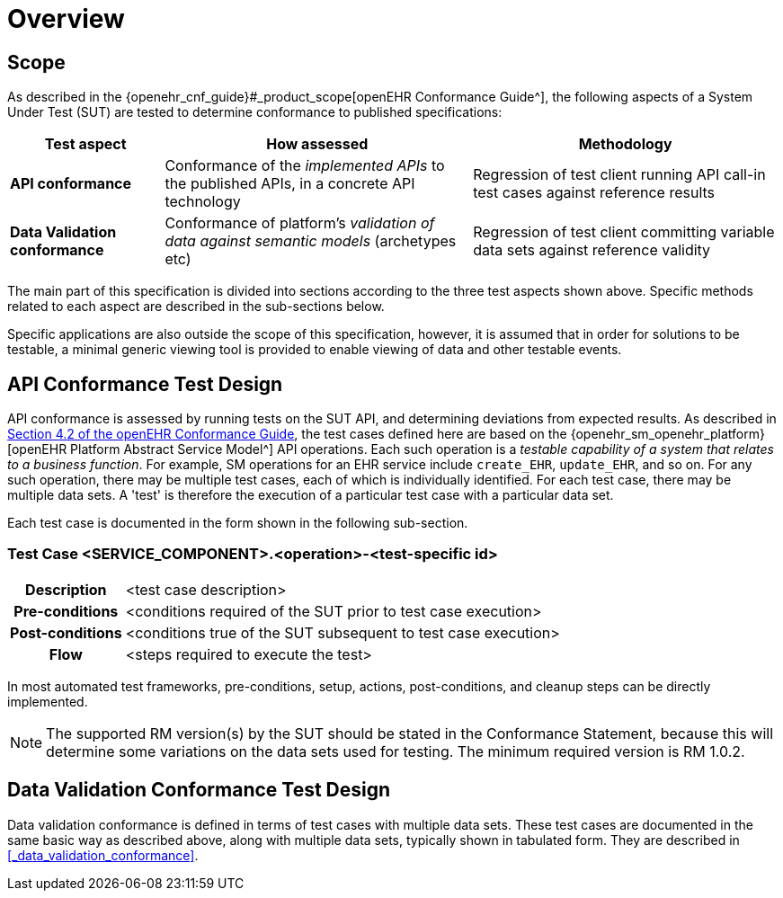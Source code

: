 = Overview

== Scope

As described in the {openehr_cnf_guide}#_product_scope[openEHR Conformance Guide^], the following aspects of a System Under Test (SUT) are tested to determine conformance to published specifications:

[cols="1,2,2", options="header"]
|===

|Test aspect
|How assessed
|Methodology

|*API conformance*
|Conformance of the _implemented APIs_ to the published APIs, in a concrete API technology
|Regression of test client running API call-in test cases against reference results

|*Data Validation conformance*
|Conformance of platform's _validation of data against semantic models_ (archetypes etc)
|Regression of test client committing variable data sets against reference validity

|===

The main part of this specification is divided into sections according to the three test aspects shown above. Specific methods related to each aspect are described in the sub-sections below.

Specific applications are also outside the scope of this specification, however, it is assumed that in order for solutions to be testable, a minimal generic viewing tool is provided to enable viewing of data and other testable events.

== API Conformance Test Design

API conformance is assessed by running tests on the SUT API, and determining deviations from expected results. As described in link:{openehr_cnf_guide}#_from_specifications_to_runnable_tests[Section 4.2 of the openEHR Conformance Guide^], the test cases defined here are based on the {openehr_sm_openehr_platform}[openEHR Platform Abstract Service Model^] API operations. Each such operation is a __testable capability of a system that relates to a business function__. For example, SM operations for an EHR service include `create_EHR`, `update_EHR`, and so on. For any such operation, there may be multiple test cases, each of which is individually identified. For each test case, there may be multiple data sets. A 'test' is therefore the execution of a particular test case with a particular data set.

Each test case is documented in the form shown in the following sub-section.

=== Test Case <SERVICE_COMPONENT>.<operation>-<test-specific id>

[cols="1h,4a"]
|===
|Description    | <test case description>
|Pre-conditions | <conditions required of the SUT prior to test case execution>
|Post-conditions| <conditions true of the SUT subsequent to test case execution>
|Flow           | <steps required to execute the test>
|===

In most automated test frameworks, pre-conditions, setup, actions, post-conditions, and cleanup steps can be directly implemented.

NOTE: The supported RM version(s) by the SUT should be stated in the Conformance Statement, because this will determine some variations on the data sets used for testing. The minimum required version is RM 1.0.2.

== Data Validation Conformance Test Design

Data validation conformance is defined in terms of test cases with multiple data sets. These test cases are documented in the same basic way as described above, along with multiple data sets, typically shown in tabulated form. They are described in <<_data_validation_conformance>>.

